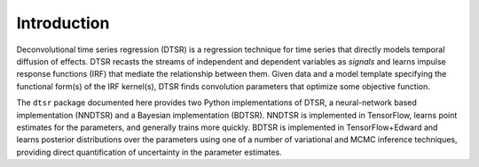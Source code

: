 Introduction
============

Deconvolutional time series regression (DTSR) is a regression technique for time series that directly models temporal diffusion of effects.
DTSR recasts the streams of independent and dependent variables as `signals` and learns impulse response functions (IRF) that mediate the relationship between them.
Given data and a model template specifying the functional form(s) of the IRF kernel(s), DTSR finds convolution parameters that optimize some objective function.

The ``dtsr`` package documented here provides two Python implementations of DTSR, a neural-network based implementation (NNDTSR) and a Bayesian implementation (BDTSR).
NNDTSR is implemented in TensorFlow, learns point estimates for the parameters, and generally trains more quickly.
BDTSR is implemented in TensorFlow+Edward and learns posterior distributions over the parameters using one of a number of variational and MCMC inference techniques, providing direct quantification of uncertainty in the parameter estimates.
